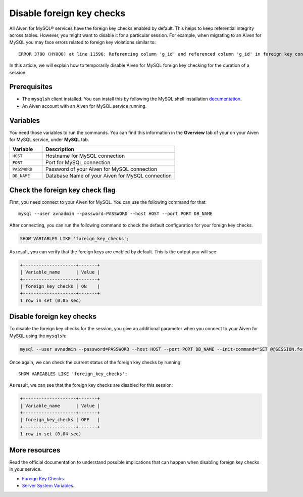 Disable foreign key checks
==========================

All Aiven for MySQL® services have the foreign key checks enabled by default. This helps to keep referential integrity across tables. However, you might want to disable it for a particular session. For example, when migrating to an Aiven for MySQL you may face errors related to foreign key violations similar to::

  ERROR 3780 (HY000) at line 11596: Referencing column 'g_id' and referenced column 'g_id' in foreign key constraint 'FK_33b11dcfac6148578da087b07c2f388f' are incompatible.

In this article, we will explain how to temporarily disable Aiven for MySQL foreign key checking for the duration of a session.

Prerequisites
-------------

* The ``mysqlsh`` client installed. You can install this by following the MySQL shell installation `documentation <https://dev.mysql.com/doc/mysql-shell/8.0/en/mysql-shell-install.html>`_.

* An Aiven account with an Aiven for MySQL service running.

Variables
---------

You need those variables to run the commands. You can find this information in the **Overview** tab of your on your Aiven for MySQL service, under **MySQL** tab.

.. list-table::
  :header-rows: 1
  :widths: 15 60
  :align: left

  * - Variable
    - Description
  * - ``HOST``
    - Hostname for MySQL connection
  * - ``PORT``
    - Port for MySQL connection
  * - ``PASSWORD``
    - Password of your Aiven for MySQL connection
  * - ``DB_NAME``
    - Database Name of your Aiven for MySQL connection

Check the foreign key check flag
--------------------------------

First, you need connect to your Aiven for MySQL. You can use the following command for that::
    
    mysql --user avnadmin --password=PASSWORD --host HOST --port PORT DB_NAME

After connecting, you can run the following command to check the default configuration for your foreign key checks.

.. code:: shell

    SHOW VARIABLES LIKE 'foreign_key_checks';

As result, you can verify that the foreign keys are enabled by default. This is the output you will see:

.. code::

    +--------------------+-------+
    | Variable_name      | Value |
    +--------------------+-------+
    | foreign_key_checks | ON    |
    +--------------------+-------+
    1 row in set (0.05 sec)

Disable foreign key checks
--------------------------

To disable the foreign key checks for the session, you give an additional parameter when you connect to your Aiven for MySQL using the ``mysqlsh``:

.. code:: shell

    mysql --user avnadmin --password=PASSWORD --host HOST --port PORT DB_NAME --init-command="SET @@SESSION.foreign_key_checks = 0;"

Once again, we can check the current status of the foreign key checks by running::

    SHOW VARIABLES LIKE 'foreign_key_checks';

As result, we can see that the foreign key checks are disabled for this session:

.. code::

    +--------------------+-------+
    | Variable_name      | Value |
    +--------------------+-------+
    | foreign_key_checks | OFF   |
    +--------------------+-------+
    1 row in set (0.04 sec)


More resources
--------------

Read the official documentation to understand possible implications that can happen when disabling foreign key checks in your service.

- `Foreign Key Checks <https://dev.mysql.com/doc/refman/8.0/en/create-table-foreign-keys.html#foreign-key-checks>`_.

- `Server System Variables <https://dev.mysql.com/doc/refman/8.0/en/server-system-variables.html#sysvar_foreign_key_checks>`_.